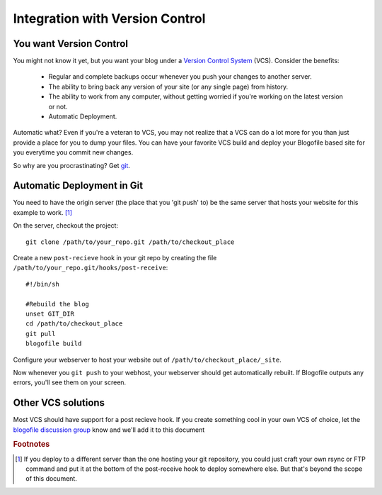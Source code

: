.. _vcs-integration:

Integration with Version Control
********************************

You want Version Control
------------------------

You might not know it yet, but you want your blog under a `Version Control System <http://en.wikipedia.org/wiki/Version_Control>`_ (VCS). Consider the benefits:

 * Regular and complete backups occur whenever you push your changes to another server.
 * The ability to bring back any version of your site (or any single page) from history.
 * The ability to work from any computer, without getting worried if you're working on the latest version or not.
 * Automatic Deployment.

Automatic what? Even if you're a veteran to VCS, you may not realize that a VCS can do a lot more for you than just provide a place for you to dump your files. You can have your favorite VCS build and deploy your Blogofile based site for you everytime you commit new changes.

So why are you procrastinating? Get `git`_.

Automatic Deployment in Git
---------------------------

You need to have the origin server (the place that you 'git push' to) be the same server that hosts your website for this example to work. [#f1]_

On the server, checkout the project::

 git clone /path/to/your_repo.git /path/to/checkout_place

Create a new ``post-recieve`` hook in your git repo by creating the file ``/path/to/your_repo.git/hooks/post-receive``::

 #!/bin/sh

 #Rebuild the blog
 unset GIT_DIR
 cd /path/to/checkout_place
 git pull
 blogofile build

Configure your webserver to host your website out of ``/path/to/checkout_place/_site``.

Now whenever you ``git push`` to your webhost, your webserver should get automatically rebuilt. If Blogofile outputs any errors, you'll see them on your screen.

Other VCS solutions
-------------------

Most VCS should have support for a post recieve hook. If you create something cool in your own VCS of choice, let the `blogofile discussion group <http://groups.google.com/group/blogofile-discuss>`_ know and we'll add it to this document

.. rubric:: Footnotes

.. [#f1] If you deploy to a different server than the one hosting your git repository, you could just craft your own rsync or FTP command and put it at the bottom of the post-receive hook to deploy somewhere else. But that's beyond the scope of this document.

.. only:: latex

   .. target-notes::
      :class: hidden

.. _git: http://www.git-scm.com
